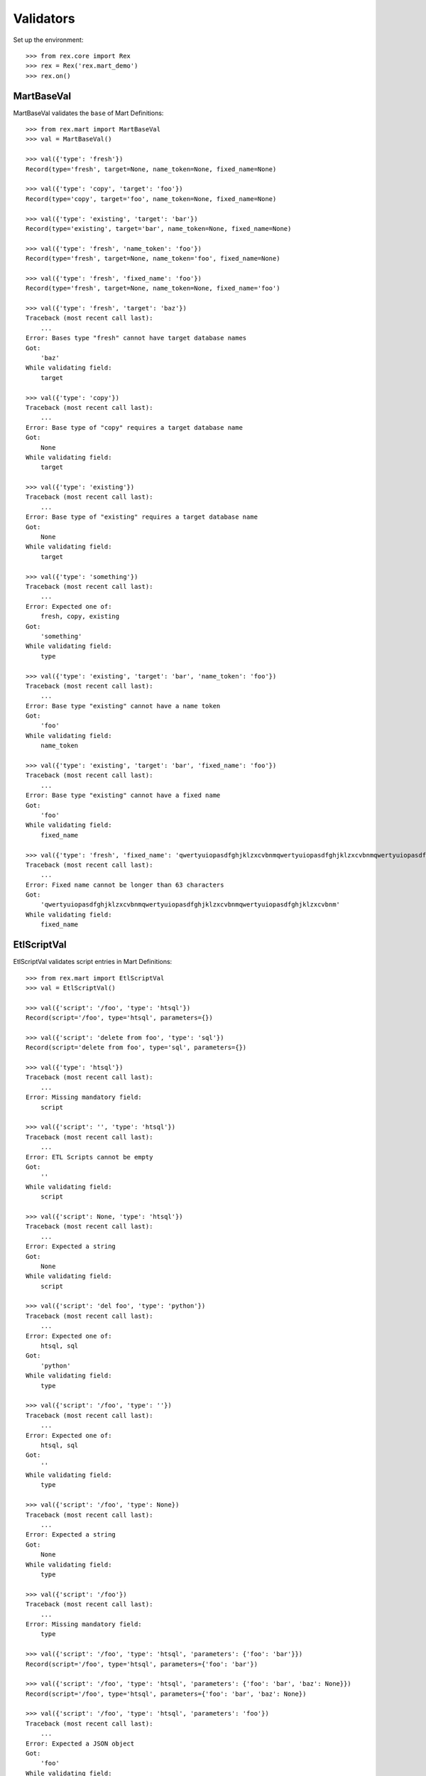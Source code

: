 **********
Validators
**********


Set up the environment::

    >>> from rex.core import Rex
    >>> rex = Rex('rex.mart_demo')
    >>> rex.on()


MartBaseVal
===========

MartBaseVal validates the ``base`` of Mart Definitions::

    >>> from rex.mart import MartBaseVal
    >>> val = MartBaseVal()

    >>> val({'type': 'fresh'})
    Record(type='fresh', target=None, name_token=None, fixed_name=None)

    >>> val({'type': 'copy', 'target': 'foo'})
    Record(type='copy', target='foo', name_token=None, fixed_name=None)

    >>> val({'type': 'existing', 'target': 'bar'})
    Record(type='existing', target='bar', name_token=None, fixed_name=None)

    >>> val({'type': 'fresh', 'name_token': 'foo'})
    Record(type='fresh', target=None, name_token='foo', fixed_name=None)

    >>> val({'type': 'fresh', 'fixed_name': 'foo'})
    Record(type='fresh', target=None, name_token=None, fixed_name='foo')

    >>> val({'type': 'fresh', 'target': 'baz'})
    Traceback (most recent call last):
        ...
    Error: Bases type "fresh" cannot have target database names
    Got:
        'baz'
    While validating field:
        target

    >>> val({'type': 'copy'})
    Traceback (most recent call last):
        ...
    Error: Base type of "copy" requires a target database name
    Got:
        None
    While validating field:
        target

    >>> val({'type': 'existing'})
    Traceback (most recent call last):
        ...
    Error: Base type of "existing" requires a target database name
    Got:
        None
    While validating field:
        target

    >>> val({'type': 'something'})
    Traceback (most recent call last):
        ...
    Error: Expected one of:
        fresh, copy, existing
    Got:
        'something'
    While validating field:
        type

    >>> val({'type': 'existing', 'target': 'bar', 'name_token': 'foo'})
    Traceback (most recent call last):
        ...
    Error: Base type "existing" cannot have a name token
    Got:
        'foo'
    While validating field:
        name_token

    >>> val({'type': 'existing', 'target': 'bar', 'fixed_name': 'foo'})
    Traceback (most recent call last):
        ...
    Error: Base type "existing" cannot have a fixed name
    Got:
        'foo'
    While validating field:
        fixed_name

    >>> val({'type': 'fresh', 'fixed_name': 'qwertyuiopasdfghjklzxcvbnmqwertyuiopasdfghjklzxcvbnmqwertyuiopasdfghjklzxcvbnm'})
    Traceback (most recent call last):
        ...
    Error: Fixed name cannot be longer than 63 characters
    Got:
        'qwertyuiopasdfghjklzxcvbnmqwertyuiopasdfghjklzxcvbnmqwertyuiopasdfghjklzxcvbnm'
    While validating field:
        fixed_name

EtlScriptVal
============

EtlScriptVal validates script entries in Mart Definitions::

    >>> from rex.mart import EtlScriptVal
    >>> val = EtlScriptVal()

    >>> val({'script': '/foo', 'type': 'htsql'})
    Record(script='/foo', type='htsql', parameters={})

    >>> val({'script': 'delete from foo', 'type': 'sql'})
    Record(script='delete from foo', type='sql', parameters={})

    >>> val({'type': 'htsql'})
    Traceback (most recent call last):
        ...
    Error: Missing mandatory field:
        script

    >>> val({'script': '', 'type': 'htsql'})
    Traceback (most recent call last):
        ...
    Error: ETL Scripts cannot be empty
    Got:
        ''
    While validating field:
        script

    >>> val({'script': None, 'type': 'htsql'})
    Traceback (most recent call last):
        ...
    Error: Expected a string
    Got:
        None
    While validating field:
        script

    >>> val({'script': 'del foo', 'type': 'python'})
    Traceback (most recent call last):
        ...
    Error: Expected one of:
        htsql, sql
    Got:
        'python'
    While validating field:
        type

    >>> val({'script': '/foo', 'type': ''})
    Traceback (most recent call last):
        ...
    Error: Expected one of:
        htsql, sql
    Got:
        ''
    While validating field:
        type

    >>> val({'script': '/foo', 'type': None})
    Traceback (most recent call last):
        ...
    Error: Expected a string
    Got:
        None
    While validating field:
        type

    >>> val({'script': '/foo'})
    Traceback (most recent call last):
        ...
    Error: Missing mandatory field:
        type

    >>> val({'script': '/foo', 'type': 'htsql', 'parameters': {'foo': 'bar'}})
    Record(script='/foo', type='htsql', parameters={'foo': 'bar'})

    >>> val({'script': '/foo', 'type': 'htsql', 'parameters': {'foo': 'bar', 'baz': None}})
    Record(script='/foo', type='htsql', parameters={'foo': 'bar', 'baz': None})

    >>> val({'script': '/foo', 'type': 'htsql', 'parameters': 'foo'})
    Traceback (most recent call last):
        ...
    Error: Expected a JSON object
    Got:
        'foo'
    While validating field:
        parameters


ParentalRelationshipVal
=======================

ParentalRelationshipVal validates the ``parental_relationship`` of Asssessment
Definitions::

    >>> from rex.mart import ParentalRelationshipVal
    >>> val = ParentalRelationshipVal()

    >>> val({'type': 'trunk'})
    Record(type='trunk', parent=[])

    >>> val({'type': 'facet', 'parent': 'foo'})
    Record(type='facet', parent=['foo'])

    >>> val({'type': 'branch', 'parent': 'foo'})
    Record(type='branch', parent=['foo'])

    >>> val({'type': 'facet', 'parent': ['foo']})
    Record(type='facet', parent=['foo'])

    >>> val({'type': 'branch', 'parent': ['foo']})
    Record(type='branch', parent=['foo'])

    >>> val({'type': 'cross', 'parent': ['foo', 'bar']})
    Record(type='cross', parent=['foo', 'bar'])

    >>> val({'type': 'ternary', 'parent': ['foo', 'bar']})
    Record(type='ternary', parent=['foo', 'bar'])

    >>> val({'type': 'trunk', 'parent': 'foo'})
    Traceback (most recent call last):
        ...
    Error: Relationship type "trunk" cannot have any parents
    Got:
        ['foo']
    While validating field:
        parent

    >>> val({'type': 'facet'})
    Traceback (most recent call last):
        ...
    Error: Relationship type "facet" must have exactly one parent
    Got:
        []
    While validating field:
        parent

    >>> val({'type': 'facet', 'parent': ['foo', 'bar']})
    Traceback (most recent call last):
        ...
    Error: Relationship type "facet" must have exactly one parent
    Got:
        ['foo', 'bar']
    While validating field:
        parent

    >>> val({'type': 'branch'})
    Traceback (most recent call last):
        ...
    Error: Relationship type "branch" must have exactly one parent
    Got:
        []
    While validating field:
        parent

    >>> val({'type': 'branch', 'parent': ['foo', 'bar']})
    Traceback (most recent call last):
        ...
    Error: Relationship type "branch" must have exactly one parent
    Got:
        ['foo', 'bar']
    While validating field:
        parent

    >>> val({'type': 'cross'})
    Traceback (most recent call last):
        ...
    Error: Relationship type "cross" must have at least two parents
    Got:
        []
    While validating field:
        parent

    >>> val({'type': 'cross', 'parent': 'foo'})
    Traceback (most recent call last):
        ...
    Error: Relationship type "cross" must have at least two parents
    Got:
        ['foo']
    While validating field:
        parent

    >>> val({'type': 'ternary'})
    Traceback (most recent call last):
        ...
    Error: Relationship type "ternary" must have at least two parents
    Got:
        []
    While validating field:
        parent

    >>> val({'type': 'ternary', 'parent': 'foo'})
    Traceback (most recent call last):
        ...
    Error: Relationship type "ternary" must have at least two parents
    Got:
        ['foo']
    While validating field:
        parent


AssessmentDefinitionVal
=======================

AssessmentDefinitionVal validates a single Assessment Definition::

    >>> from rex.mart import AssessmentDefinitionVal
    >>> val = AssessmentDefinitionVal()

    >>> assessment = {
    ...     'instrument': 'foo',
    ...     'selector': '/measure{id() :as assessment_uid}',
    ... }
    >>> val(assessment)
    Record(instrument=['foo'], name=u'foo', selector=Record(query='/measure{id() :as assessment_uid}', parameters={}), parental_relationship=Record(type='trunk', parent=[]), identifiable='any', fields=[], calculations=[], meta=None, post_load_calculations=[])

    >>> assessment = {
    ...     'instrument': 'foo',
    ...     'name': 'bar',
    ...     'selector': '/measure{id() :as assessment_uid}',
    ... }
    >>> val(assessment)
    Record(instrument=['foo'], name='bar', selector=Record(query='/measure{id() :as assessment_uid}', parameters={}), parental_relationship=Record(type='trunk', parent=[]), identifiable='any', fields=[], calculations=[], meta=None, post_load_calculations=[])

    >>> assessment = {
    ...     'instrument': '0FoO',
    ...     'selector': '/measure{id() :as assessment_uid}',
    ... }
    >>> val(assessment)
    Record(instrument=['0FoO'], name=u'foo', selector=Record(query='/measure{id() :as assessment_uid}', parameters={}), parental_relationship=Record(type='trunk', parent=[]), identifiable='any', fields=[], calculations=[], meta=None, post_load_calculations=[])

    >>> assessment = {
    ...     'instrument': 'foo',
    ...     'selector': {
    ...         'query': '/measure{id() :as assessment_uid}',
    ...     },
    ... }
    >>> val(assessment)
    Record(instrument=['foo'], name=u'foo', selector=Record(query='/measure{id() :as assessment_uid}', parameters={}), parental_relationship=Record(type='trunk', parent=[]), identifiable='any', fields=[], calculations=[], meta=None, post_load_calculations=[])

    >>> assessment = {
    ...     'instrument': 'foo',
    ...     'selector': {
    ...         'query': '/measure{id() :as assessment_uid}',
    ...         'parameters': {
    ...             'mood': 'happy',
    ...         },
    ...     },
    ... }
    >>> val(assessment)
    Record(instrument=['foo'], name=u'foo', selector=Record(query='/measure{id() :as assessment_uid}', parameters={'mood': 'happy'}), parental_relationship=Record(type='trunk', parent=[]), identifiable='any', fields=[], calculations=[], meta=None, post_load_calculations=[])

    >>> assessment = {
    ...     'instrument': 'foo',
    ...     'selector': '/measure{id() :as assessment_uid}',
    ...     'parental_relationship': {
    ...         'type': 'facet',
    ...         'parent': 'footable',
    ...     },
    ... }
    >>> val(assessment)
    Record(instrument=['foo'], name=u'foo', selector=Record(query='/measure{id() :as assessment_uid}', parameters={}), parental_relationship=Record(type='facet', parent=['footable']), identifiable='any', fields=[], calculations=[], meta=None, post_load_calculations=[])

    >>> assessment = {
    ...     'instrument': 'foo',
    ...     'selector': '/measure{id() :as assessment_uid}',
    ...     'identifiable': 'none',
    ... }
    >>> val(assessment)
    Record(instrument=['foo'], name=u'foo', selector=Record(query='/measure{id() :as assessment_uid}', parameters={}), parental_relationship=Record(type='trunk', parent=[]), identifiable='none', fields=[], calculations=[], meta=None, post_load_calculations=[])

    >>> assessment = {
    ...     'instrument': 'foo',
    ...     'selector': '/measure{id() :as assessment_uid}',
    ...     'fields': None,
    ... }
    >>> val(assessment)
    Record(instrument=['foo'], name=u'foo', selector=Record(query='/measure{id() :as assessment_uid}', parameters={}), parental_relationship=Record(type='trunk', parent=[]), identifiable='any', fields=None, calculations=[], meta=None, post_load_calculations=[])

    >>> assessment = {
    ...     'instrument': 'foo',
    ...     'selector': '/measure{id() :as assessment_uid}',
    ...     'fields': 'bar',
    ... }
    >>> val(assessment)
    Record(instrument=['foo'], name=u'foo', selector=Record(query='/measure{id() :as assessment_uid}', parameters={}), parental_relationship=Record(type='trunk', parent=[]), identifiable='any', fields=['bar'], calculations=[], meta=None, post_load_calculations=[])

    >>> assessment = {
    ...     'instrument': 'foo',
    ...     'selector': '/measure{id() :as assessment_uid}',
    ...     'fields': [
    ...         'bar',
    ...         'baz',
    ...     ],
    ... }
    >>> val(assessment)
    Record(instrument=['foo'], name=u'foo', selector=Record(query='/measure{id() :as assessment_uid}', parameters={}), parental_relationship=Record(type='trunk', parent=[]), identifiable='any', fields=['bar', 'baz'], calculations=[], meta=None, post_load_calculations=[])

    >>> assessment = {
    ...     'instrument': 'foo',
    ...     'selector': '/measure{id() :as assessment_uid}',
    ...     'calculations': None,
    ... }
    >>> val(assessment)
    Record(instrument=['foo'], name=u'foo', selector=Record(query='/measure{id() :as assessment_uid}', parameters={}), parental_relationship=Record(type='trunk', parent=[]), identifiable='any', fields=[], calculations=None, meta=None, post_load_calculations=[])

    >>> assessment = {
    ...     'instrument': 'foo',
    ...     'selector': '/measure{id() :as assessment_uid}',
    ...     'calculations': 'bar',
    ... }
    >>> val(assessment)
    Record(instrument=['foo'], name=u'foo', selector=Record(query='/measure{id() :as assessment_uid}', parameters={}), parental_relationship=Record(type='trunk', parent=[]), identifiable='any', fields=[], calculations=['bar'], meta=None, post_load_calculations=[])

    >>> assessment = {
    ...     'instrument': 'foo',
    ...     'selector': '/measure{id() :as assessment_uid}',
    ...     'calculations': [
    ...         'bar',
    ...         'baz',
    ...     ],
    ... }
    >>> val(assessment)
    Record(instrument=['foo'], name=u'foo', selector=Record(query='/measure{id() :as assessment_uid}', parameters={}), parental_relationship=Record(type='trunk', parent=[]), identifiable='any', fields=[], calculations=['bar', 'baz'], meta=None, post_load_calculations=[])

    >>> assessment = {
    ...     'instrument': 'foo',
    ...     'selector': '/measure{id() :as assessment_uid}',
    ...     'meta': 'bar',
    ... }
    >>> val(assessment)
    Record(instrument=['foo'], name=u'foo', selector=Record(query='/measure{id() :as assessment_uid}', parameters={}), parental_relationship=Record(type='trunk', parent=[]), identifiable='any', fields=[], calculations=[], meta=[{'bar': 'text'}], post_load_calculations=[])

    >>> assessment = {
    ...     'instrument': 'foo',
    ...     'selector': '/measure{id() :as assessment_uid}',
    ...     'meta': [
    ...         'bar',
    ...         'baz',
    ...     ],
    ... }
    >>> val(assessment)
    Record(instrument=['foo'], name=u'foo', selector=Record(query='/measure{id() :as assessment_uid}', parameters={}), parental_relationship=Record(type='trunk', parent=[]), identifiable='any', fields=[], calculations=[], meta=[{'bar': 'text'}, {'baz': 'text'}], post_load_calculations=[])

    >>> assessment = {
    ...     'instrument': 'foo',
    ...     'selector': '/measure{id() :as assessment_uid}',
    ...     'meta': [
    ...         'bar',
    ...         {'baz': 'boolean'},
    ...     ],
    ... }
    >>> val(assessment)
    Record(instrument=['foo'], name=u'foo', selector=Record(query='/measure{id() :as assessment_uid}', parameters={}), parental_relationship=Record(type='trunk', parent=[]), identifiable='any', fields=[], calculations=[], meta=[{'bar': 'text'}, {'baz': 'boolean'}], post_load_calculations=[])

    >>> assessment = {
    ...     'instrument': 'foo',
    ...     'selector': '/measure{id() :as assessment_uid}',
    ...     'meta': {'bar': 'boolean'},
    ... }
    >>> val(assessment)
    Record(instrument=['foo'], name=u'foo', selector=Record(query='/measure{id() :as assessment_uid}', parameters={}), parental_relationship=Record(type='trunk', parent=[]), identifiable='any', fields=[], calculations=[], meta=[{'bar': 'boolean'}], post_load_calculations=[])

    >>> assessment = {
    ...     'instrument': 'foo',
    ...     'selector': '/measure{id() :as assessment_uid}',
    ...     'meta': 'timeTaken',
    ... }
    >>> val(assessment)
    Record(instrument=['foo'], name=u'foo', selector=Record(query='/measure{id() :as assessment_uid}', parameters={}), parental_relationship=Record(type='trunk', parent=[]), identifiable='any', fields=[], calculations=[], meta=[{'timeTaken': 'integer'}], post_load_calculations=[])

    >>> assessment = {
    ...     'instrument': 'foo',
    ...     'selector': '/measure{id() :as assessment_uid}',
    ...     'post_load_calculations': {
    ...         'name': 'postcalc1',
    ...         'type': 'text',
    ...         'expression': 'upper(assessment_uid)',
    ...     },
    ... }
    >>> val(assessment)
    Record(instrument=['foo'], name=u'foo', selector=Record(query='/measure{id() :as assessment_uid}', parameters={}), parental_relationship=Record(type='trunk', parent=[]), identifiable='any', fields=[], calculations=[], meta=None, post_load_calculations=[Record(name='postcalc1', type='text', expression='upper(assessment_uid)')])

    >>> assessment = {
    ...     'instrument': 'foo',
    ...     'selector': '/measure{id() :as assessment_uid}',
    ...     'post_load_calculations': [
    ...         {'name': 'postcalc1', 'type': 'text', 'expression': 'upper(assessment_uid)'},
    ...         {'name': 'postcalc2', 'type': 'text', 'expression': 'upper(assessment_uid)'},
    ...     ],
    ... }
    >>> val(assessment)
    Record(instrument=['foo'], name=u'foo', selector=Record(query='/measure{id() :as assessment_uid}', parameters={}), parental_relationship=Record(type='trunk', parent=[]), identifiable='any', fields=[], calculations=[], meta=None, post_load_calculations=[Record(name='postcalc1', type='text', expression='upper(assessment_uid)'), Record(name='postcalc2', type='text', expression='upper(assessment_uid)')])

    >>> assessment = {
    ...     'instrument': 'foo',
    ...     'selector': '/measure{id() :as assessment_uid}',
    ...     'post_load_calculations': {
    ...         'name': 'postcalc1',
    ...         'type': 'something',
    ...         'expression': 'upper(assessment_uid)',
    ...     },
    ... }
    >>> val(assessment)
    Traceback (most recent call last):
        ...
    Error: Expected one of:
        text, integer, float, boolean, date, time, dateTime
    Got:
        'something'
    While validating field:
        type
    While validating field:
        post_load_calculations

    >>> assessment = {
    ...     'instrument': 'foo',
    ...     'selector': '/measure{id() :as assessment_uid}',
    ...     'post_load_calculations': [
    ...         {'name': 'postcalc1', 'type': 'text', 'expression': 'upper(assessment_uid)'},
    ...         {'name': 'postcalc1', 'type': 'text', 'expression': 'upper(assessment_uid)'},
    ...     ],
    ... }
    >>> val(assessment)
    Traceback (most recent call last):
        ...
    Error: Calculation Names (postcalc1) cannot be duplicated within an Assessment
    While validating field:
        post_load_calculations

    >>> assessment = {
    ...     'instrument': 'foo',
    ...     'selector': '/measure{id() :as assessment_uid}',
    ...     'meta': [
    ...         'calculations',
    ...     ],
    ... }
    >>> val(assessment)
    Traceback (most recent call last):
        ...
    Error: CalculationSet results are handled by the calculations property
    While validating sequence item
        #1
    While validating field:
        meta

    >>> assessment = {
    ...     'instrument': 'foo',
    ...     'selector': '/measure{id() :as assessment_uid}',
    ...     'meta': [
    ...         {'application': 'boolean'},
    ...     ],
    ... }
    >>> val(assessment)
    Traceback (most recent call last):
        ...
    Error: Cannot redefine the standard type for "application"
    While validating sequence item
        #1
    While validating field:
        meta

    >>> assessment = {
    ...     'instrument': 'foo',
    ...     'selector': '/measure{id() :as assessment_uid}',
    ...     'meta': {'bar': 'boolean', 'baz': 'text'},
    ... }
    >>> val(assessment)
    Traceback (most recent call last):
        ...
    Error: Mapping can only contain one element
    While validating field:
        meta

    >>> assessment = {
    ...     'instrument': 'foo',
    ... }
    >>> val(assessment)
    Traceback (most recent call last):
        ...
    Error: Missing mandatory field:
        selector

    >>> assessment = {
    ...     'selector': '/measure{id() :as assessment_uid}',
    ... }
    >>> val(assessment)
    Traceback (most recent call last):
        ...
    Error: Missing mandatory field:
        instrument

    >>> assessment = {
    ...     'instrument': '1234567890',
    ...     'selector': '/measure{id() :as assessment_uid}',
    ... }
    >>> val(assessment)
    Traceback (most recent call last):
        ...
    Error: Cannot make a safe token out of "1234567890"
    While validating field:
        name

    >>> assessment = {
    ...     'instrument': 'foo',
    ...     'selector': '   ',
    ... }
    >>> val(assessment)
    Traceback (most recent call last):
        ...
    Error: Selector querys cannot be empty
    Got:
        ''
    While validating field:
        query
    While validating field:
        selector

    >>> assessment = {
    ...     'instrument': 'foo',
    ...     'selector': 123,
    ... }
    >>> val(assessment)
    Traceback (most recent call last):
        ...
    Error: Failed to match the value against any of the following:
        Expected a string
        Got:
            123
    <BLANKLINE>
        Expected a mapping
        Got:
            123
    While validating field:
        selector

    >>> assessment = {
    ...     'instrument': 'foo',
    ...     'selector': {
    ...         'parameters': {
    ...             'mood': 'happy',
    ...         },
    ...     },
    ... }
    >>> val(assessment)
    Traceback (most recent call last):
        ...
    Error: Failed to match the value against any of the following:
        Expected a string
        Got:
            {'parameters': {'mood': 'happy'}}
    <BLANKLINE>
        Missing mandatory field:
            query
    While validating field:
        selector

    >>> assessment = {
    ...     'instrument': 'foo',
    ...     'selector': '/measure{id() :as assessment_uid}',
    ...     'name': 'qwertyuiopasdfghjklzxcvbnmqwertyuiopasdfghjklzxcvbnmqwertyuiopasdfghjklzxcvbnm',
    ... }
    >>> val(assessment)
    Traceback (most recent call last):
        ...
    Error: Name cannot be longer than 60 characters
    Got:
        qwertyuiopasdfghjklzxcvbnmqwertyuiopasdfghjklzxcvbnmqwertyuiopasdfghjklzxcvbnm
    While validating field:
        name

    >>> assessment = {
    ...     'instrument': 'foo',
    ...     'selector': '/measure{id() :as assessment_uid}',
    ...     'parental_relationship': 'trunk',
    ... }
    >>> val(assessment)
    Traceback (most recent call last):
        ...
    Error: Expected a JSON object
    Got:
        'trunk'
    While validating field:
        parental_relationship

    >>> assessment = {
    ...     'instrument': 'foo',
    ...     'selector': '/measure{id() :as assessment_uid}',
    ...     'fields': None,
    ...     'calculations': None,
    ... }
    >>> val(assessment)
    Traceback (most recent call last):
        ...
    Error: Definition does not include any fields, calculations, or metadata


ProcessorVal
============

ProessorVal validates a single Processor definition::

    >>> from rex.mart import ProcessorVal
    >>> val = ProcessorVal()

    >>> proc = {
    ...     'id': 'myproc',
    ... }
    >>> val(proc)
    Record(id='myproc', options={})

    >>> proc = {
    ...     'id': 'otherproc',
    ...     'options': {
    ...         'foo': 'bar',
    ...     },
    ... }
    >>> val(proc)
    Record(id='otherproc', options={'foo': 'bar', 'bar': None})

    >>> proc = {
    ...     'id': 'otherproc',
    ...     'options': {
    ...         'foo': 'bar',
    ...         'bar': 'baz',
    ...     },
    ... }
    >>> val(proc)
    Record(id='otherproc', options={'foo': 'bar', 'bar': 'baz'})

    >>> proc = {
    ...     'id': 'doesntexist',
    ... }
    >>> val(proc)
    Traceback (most recent call last):
        ...
    Error: Unknown Processor ID
    Got:
        doesntexist
    While validating field:
        id

    >>> proc = {
    ...     'options': {
    ...         'foo': 'bar',
    ...     },
    ... }
    >>> val(proc)
    Traceback (most recent call last):
        ...
    Error: Missing mandatory field:
        id

    >>> proc = {
    ...     'id': 'otherproc',
    ...     'options': {
    ...         'bar': 'baz',
    ...     },
    ... }
    >>> val(proc)
    Traceback (most recent call last):
        ...
    Error: Missing Processor Option
        foo
    While validating field:
        options

    >>> proc = {
    ...     'id': 'otherproc',
    ...     'options': {
    ...         'foo': 123,
    ...     },
    ... }
    >>> val(proc)
    Traceback (most recent call last):
        ...
    Error: Expected a string
    Got:
        123
    While validating field:
        foo
    While validating field:
        options

    >>> proc = {
    ...     'id': 'otherproc',
    ...     'options': {
    ...         'foo': 'bar',
    ...         'fake': 123,
    ...     },
    ... }
    >>> val(proc)
    Traceback (most recent call last):
        ...
    Error: Unknown Processor Options
        fake
    While validating field:
        options


DefinitionVal
=============

DefinitionVal validates a single Mart Definition::

    >>> from rex.mart import DefinitionVal
    >>> val = DefinitionVal()

    >>> definition = {
    ...     'id': 'foo'
    ... }
    >>> val(definition)
    Record(id='foo', label='foo', description=None, base=Record(type='fresh', target=None, name_token=u'foo_', fixed_name=None), quota=Record(per_owner=3), deploy=None, post_deploy_scripts=[], assessments=[], post_assessment_scripts=[], processors=[])

    >>> definition = {
    ...     'id': 'foo',
    ...     'label': '',
    ... }
    >>> val(definition)
    Record(id='foo', label='foo', description=None, base=Record(type='fresh', target=None, name_token=u'foo_', fixed_name=None), quota=Record(per_owner=3), deploy=None, post_deploy_scripts=[], assessments=[], post_assessment_scripts=[], processors=[])

    >>> definition = {
    ...     'id': 'foo',
    ...     'label': 'My Label',
    ... }
    >>> val(definition)
    Record(id='foo', label='My Label', description=None, base=Record(type='fresh', target=None, name_token=u'foo_', fixed_name=None), quota=Record(per_owner=3), deploy=None, post_deploy_scripts=[], assessments=[], post_assessment_scripts=[], processors=[])

    >>> definition = {
    ...     'id': 'foo',
    ...     'description': 'This is a database'
    ... }
    >>> val(definition)
    Record(id='foo', label='foo', description='This is a database', base=Record(type='fresh', target=None, name_token=u'foo_', fixed_name=None), quota=Record(per_owner=3), deploy=None, post_deploy_scripts=[], assessments=[], post_assessment_scripts=[], processors=[])

    >>> definition = {
    ...     'id': 'foo',
    ...     'quota': None
    ... }
    >>> val(definition)
    Record(id='foo', label='foo', description=None, base=Record(type='fresh', target=None, name_token=u'foo_', fixed_name=None), quota=Record(per_owner=3), deploy=None, post_deploy_scripts=[], assessments=[], post_assessment_scripts=[], processors=[])

    >>> definition = {
    ...     'id': 'foo',
    ...     'quota': {
    ...         'per_owner': 5
    ...     }
    ... }
    >>> val(definition)
    Record(id='foo', label='foo', description=None, base=Record(type='fresh', target=None, name_token=u'foo_', fixed_name=None), quota=Record(per_owner=5), deploy=None, post_deploy_scripts=[], assessments=[], post_assessment_scripts=[], processors=[])

    >>> definition = {
    ...     'id': 'foo',
    ...     'base': {
    ...         'type': 'fresh',
    ...     },
    ... }
    >>> val(definition)
    Record(id='foo', label='foo', description=None, base=Record(type='fresh', target=None, name_token=u'foo_', fixed_name=None), quota=Record(per_owner=3), deploy=None, post_deploy_scripts=[], assessments=[], post_assessment_scripts=[], processors=[])

    >>> definition = {
    ...     'id': 'foo',
    ...     'base': {
    ...         'type': 'fresh',
    ...         'name_token': 'custom_token_',
    ...     },
    ... }
    >>> val(definition)
    Record(id='foo', label='foo', description=None, base=Record(type='fresh', target=None, name_token='custom_token_', fixed_name=None), quota=Record(per_owner=3), deploy=None, post_deploy_scripts=[], assessments=[], post_assessment_scripts=[], processors=[])

    >>> definition = {
    ...     'id': 'foo',
    ...     'base': {
    ...         'type': 'copy',
    ...         'target': 'bar',
    ...     },
    ...     'deploy': [
    ...         {
    ...             'table': 'my_table',
    ...             'with': [
    ...                 {
    ...                     'column': 'my_column',
    ...                     'type': 'text',
    ...                 }
    ...             ],
    ...         },
    ...     ],
    ... }
    >>> val(definition)
    Record(id='foo', label='foo', description=None, base=Record(type='copy', target='bar', name_token=u'foo_', fixed_name=None), quota=Record(per_owner=3), deploy=[{'table': 'my_table', 'with': [{'column': 'my_column', 'type': 'text'}]}], post_deploy_scripts=[], assessments=[], post_assessment_scripts=[], processors=[])

    >>> definition = "{id: foo, base: {type: copy, target: bar}, deploy: [{table: my_table, with: [{column: my_column, type: text}]}]}"
    >>> val.parse(definition)
    Record(id='foo', label='foo', description=None, base=Record(type='copy', target='bar', name_token=u'foo_', fixed_name=None), quota=Record(per_owner=3), deploy=[{'table': 'my_table', 'with': [{'column': 'my_column', 'type': 'text'}]}], post_deploy_scripts=[], assessments=[], post_assessment_scripts=[], processors=[])

    >>> definition = {
    ...     'id': 'foo',
    ...     'base': {
    ...         'type': 'copy',
    ...         'target': 'bar',
    ...     },
    ...     'deploy': [
    ...         {
    ...             'table': 'my_table',
    ...             'with': 'broken',
    ...         },
    ...     ],
    ... }
    >>> val(definition)
    Traceback (most recent call last):
        ...
    Error: Expected a JSON array
    Got:
        'broken'
    While validating field:
        with
    While validating sequence item
        #1
    While validating field:
        deploy

    >>> definition = {
    ...     'id': 'foo',
    ...     'post_deploy_scripts': [
    ...         {
    ...             'script': '/blah/:merge',
    ...             'type': 'htsql',
    ...         },
    ...         {
    ...             'script': '/foo/:insert',
    ...             'type': 'htsql',
    ...         },
    ...     ],
    ... }
    >>> val(definition)
    Record(id='foo', label='foo', description=None, base=Record(type='fresh', target=None, name_token=u'foo_', fixed_name=None), quota=Record(per_owner=3), deploy=None, post_deploy_scripts=[Record(script='/blah/:merge', type='htsql', parameters={}), Record(script='/foo/:insert', type='htsql', parameters={})], assessments=[], post_assessment_scripts=[], processors=[])

    >>> definition = {
    ...     'id': 'foo',
    ...     'post_assessment_scripts': [
    ...         {
    ...             'script': '/foo/:insert',
    ...             'type': 'htsql',
    ...         },
    ...     ],
    ... }
    >>> val(definition)
    Record(id='foo', label='foo', description=None, base=Record(type='fresh', target=None, name_token=u'foo_', fixed_name=None), quota=Record(per_owner=3), deploy=None, post_deploy_scripts=[], assessments=[], post_assessment_scripts=[Record(script='/foo/:insert', type='htsql', parameters={})], processors=[])

    >>> definition = {
    ...     'id': 'foo',
    ...     'assessments': [
    ...         {
    ...             'instrument': 'foo',
    ...             'selector': '/measure{id() :as assessment_uid}',
    ...         },
    ...     ],
    ... }
    >>> val(definition)
    Record(id='foo', label='foo', description=None, base=Record(type='fresh', target=None, name_token=u'foo_', fixed_name=None), quota=Record(per_owner=3), deploy=None, post_deploy_scripts=[], assessments=[Record(instrument=['foo'], name=u'foo', selector=Record(query='/measure{id() :as assessment_uid}', parameters={}), parental_relationship=Record(type='trunk', parent=[]), identifiable='any', fields=[], calculations=[], meta=None, post_load_calculations=[])], post_assessment_scripts=[], processors=[])

    >>> definition = {
    ...     'id': 'foo',
    ...     'assessments': [
    ...         {
    ...             'instrument': 'foo',
    ...             'selector': '/measure{id() :as assessment_uid}',
    ...         },
    ...         {
    ...             'instrument': 'blah',
    ...             'name': 'foo',
    ...             'selector': '/measure{id() :as assessment_uid}',
    ...         },
    ...     ],
    ... }
    >>> val(definition)
    Traceback (most recent call last):
        ...
    Error: Assessment Names (foo) cannot be duplicated within a Definition
    While validating field:
        assessments

    >>> definition = {
    ...     'id': 'foo',
    ...     'base': {
    ...         'type': 'fresh',
    ...         'name_token': 'qwertyuiopasdfghjklzxcvbnmqwertyuiopasdfghjklzxcvbnm',
    ...     },
    ... }
    >>> val(definition)
    Traceback (most recent call last):
        ...
    Error: Name Token cannot exceed 33 characters in length
    Got:
        qwertyuiopasdfghjklzxcvbnmqwertyuiopasdfghjklzxcvbnm
    While validating field:
        base.name_token

    >>> definition = {
    ...     'id': 'foo',
    ...     'processors': [
    ...         {
    ...             'id': 'myproc',
    ...         },
    ...         {
    ...             'id': 'otherproc',
    ...             'options': {
    ...                 'foo': 'bar',
    ...             },
    ...         },
    ...     ],
    ... }
    >>> val(definition)
    Record(id='foo', label='foo', description=None, base=Record(type='fresh', target=None, name_token=u'foo_', fixed_name=None), quota=Record(per_owner=3), deploy=None, post_deploy_scripts=[], assessments=[], post_assessment_scripts=[], processors=[Record(id='myproc', options={}), Record(id='otherproc', options={'foo': 'bar', 'bar': None})])


MartConfigurationVal
====================

MartConfigurationVal will validate the contents of an entire ``mart.yaml``::

    >>> from rex.mart import MartConfigurationVal
    >>> val = MartConfigurationVal()

    >>> val({})
    Record(definitions=[])

    >>> val({'definitions': []})
    Record(definitions=[])

    >>> val({'definitions': [{'id': 'foo'}, {'id': 'bar'}]})
    Record(definitions=[Record(id='foo', label='foo', description=None, base=Record(type='fresh', target=None, name_token=u'foo_', fixed_name=None), quota=Record(per_owner=3), deploy=None, post_deploy_scripts=[], assessments=[], post_assessment_scripts=[], processors=[]), Record(id='bar', label='bar', description=None, base=Record(type='fresh', target=None, name_token=u'bar_', fixed_name=None), quota=Record(per_owner=3), deploy=None, post_deploy_scripts=[], assessments=[], post_assessment_scripts=[], processors=[])])

    >>> val({'definitions': [{'id': 'foo'}, {'id': 'foo'}]})
    Traceback (most recent call last):
        ...
    Error: Definition IDs (foo) cannot be duplicated within a collection

    >>> val({'definitions': [{'id': 'foo', 'base': {'type': 'existing', 'target': 'my_target'}}, {'id': 'bar', 'base': {'type': 'existing', 'target': 'my_target'}}]})
    Traceback (most recent call last):
        ...
    Error: Multiple definitions attempt to write to the same existing database(s): my_target


RunListEntryVal
===============

RunListEntryVal will validate a single RunList entry::

    >>> from rex.mart import RunListEntryVal
    >>> val = RunListEntryVal()

    >>> val({'owner': 'test', 'definition': 'some_def'})
    Record(owner='test', definition='some_def', halt_on_failure=False, purge_on_failure=True, leave_incomplete=False)

    >>> val({'owner': 'test', 'definition': 'some_def', 'halt_on_failure': True})
    Record(owner='test', definition='some_def', halt_on_failure=True, purge_on_failure=True, leave_incomplete=False)

    >>> val({'owner': 'test', 'definition': 'some_def', 'purge_on_failure': False})
    Record(owner='test', definition='some_def', halt_on_failure=False, purge_on_failure=False, leave_incomplete=False)

    >>> val({'owner': 'test', 'definition': 'some_def', 'leave_incomplete': True})
    Record(owner='test', definition='some_def', halt_on_failure=False, purge_on_failure=True, leave_incomplete=True)

    >>> val({'owner': 'test'})
    Traceback (most recent call last):
        ...
    Error: Missing mandatory field:
        definition

    >>> val({'definition': 'some_def'})
    Traceback (most recent call last):
        ...
    Error: Missing mandatory field:
        owner


RunListVal
==========

RunListVal will validate the entire contents of a RunList file::

    >>> from rex.mart import RunListVal
    >>> val = RunListVal()

    >>> val([])
    []

    >>> val([{'owner': 'test', 'definition': 'some_def'}])
    [Record(owner='test', definition='some_def', halt_on_failure=False, purge_on_failure=True, leave_incomplete=False)]

    >>> val([{'owner': 'test', 'definition': 'some_def'}, {'owner': 'someoneelse', 'definition': 'other'}])
    [Record(owner='test', definition='some_def', halt_on_failure=False, purge_on_failure=True, leave_incomplete=False), Record(owner='someoneelse', definition='other', halt_on_failure=False, purge_on_failure=True, leave_incomplete=False)]




    >>> rex.off()

